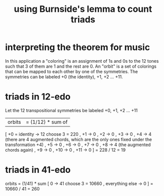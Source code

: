 :PROPERTIES:
:ID:       debcbfa7-0234-4398-ad2f-0a02c71acde6
:END:
#+title: using Burnside's lemma to count triads
* interpreting the theorem for music
  In this application a "coloring" is an assignment of 1s and 0s to the 12 tones such that 3 of them are 1 and the rest are 0. An "orbit" is a set of colorings that can be mapped to each other by one of the symmetries. The symmetries can be labeled +0 (the identity), +1, +2 ... +11.
* triads in 12-edo
  Let the 12 transpositional symmetries be labeled +0, +1, +2 ... +11
  |orbits| = (1/12) * sum of
    [ +0 = identity -> 12 choose 3 = 220
    , +1            -> 0
    , +2            -> 0
    , +3            -> 0
    , +4            -> 4 (there are 4 augmented chords, which are the only ones fixed under the transformation +4)
    , +5            -> 0
    , +6            -> 0
    , +7            -> 0
    , +8            -> 4 (the augmented chords again)
    , +9            -> 0
    , +10           -> 0
    , +11           -> 0 ]
    = 228 / 12
    = 19
* triads in 41-edo
  orbits = (1/41) *
           sum [ 0               -> 41 choose 3 = 10660
               , everything else -> 0 ]
    = 10660 / 41 = 260
